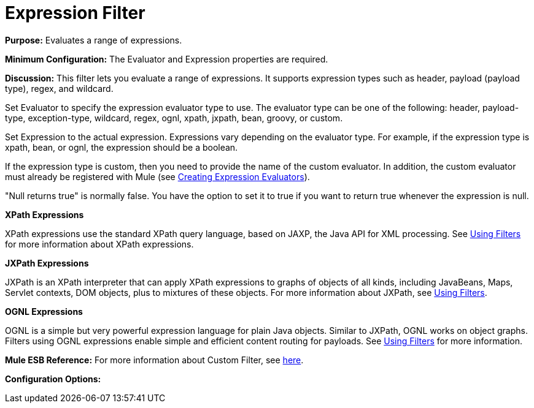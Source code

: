 = Expression Filter

*Purpose:* Evaluates a range of expressions.

*Minimum Configuration:* The Evaluator and Expression properties are required.

*Discussion:* This filter lets you evaluate a range of expressions. It supports expression types such as header, payload (payload type), regex, and wildcard.

Set Evaluator to specify the expression evaluator type to use. The evaluator type can be one of the following: header, payload-type, exception-type, wildcard, regex, ognl, xpath, jxpath, bean, groovy, or custom.

Set Expression to the actual expression. Expressions vary depending on the evaluator type. For example, if the expression type is xpath, bean, or ognl, the expression should be a boolean.

If the expression type is custom, then you need to provide the name of the custom evaluator. In addition, the custom evaluator must already be registered with Mule (see link:/documentation-3.2/display/32X/Creating+Expression+Evaluators[Creating Expression Evaluators]).

"Null returns true" is normally false. You have the option to set it to true if you want to return true whenever the expression is null.

*XPath Expressions*

XPath expressions use the standard XPath query language, based on JAXP, the Java API for XML processing. See link:/documentation-3.2/display/32X/Using+Filters#UsingFilters-UsingFiltersUsingXPathExpressions[Using Filters] for more information about XPath expressions.

*JXPath Expressions*

JXPath is an XPath interpreter that can apply XPath expressions to graphs of objects of all kinds, including JavaBeans, Maps, Servlet contexts, DOM objects, plus to mixtures of these objects. For more information about JXPath, see link:/documentation-3.2/display/32X/Using+Filters#UsingFilters-UsingFiltersUsingJXPathExpressions[Using Filters].

*OGNL Expressions*

OGNL is a simple but very powerful expression language for plain Java objects. Similar to JXPath, OGNL works on object graphs. Filters using OGNL expressions enable simple and efficient content routing for payloads. See link:/documentation-3.2/display/32X/Using+Filters#UsingFilters-UsingFiltersUsingOGNLExpressions[Using Filters] for more information.

*Mule ESB Reference:*
For more information about Custom Filter, see link:/documentation-3.2/display/32X/Filters+Configuration+Reference#FiltersConfigurationReference-FiltersConfigurationReferenceExceptiontypefilter[here].

*Configuration Options:*
